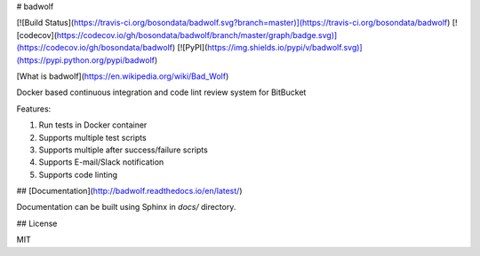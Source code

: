 # badwolf

[![Build Status](https://travis-ci.org/bosondata/badwolf.svg?branch=master)](https://travis-ci.org/bosondata/badwolf)
[![codecov](https://codecov.io/gh/bosondata/badwolf/branch/master/graph/badge.svg)](https://codecov.io/gh/bosondata/badwolf)
[![PyPI](https://img.shields.io/pypi/v/badwolf.svg)](https://pypi.python.org/pypi/badwolf)

[What is badwolf](https://en.wikipedia.org/wiki/Bad_Wolf)

Docker based continuous integration and code lint review system for BitBucket

Features:

1. Run tests in Docker container
2. Supports multiple test scripts
3. Supports multiple after success/failure scripts
4. Supports E-mail/Slack notification
5. Supports code linting

## [Documentation](http://badwolf.readthedocs.io/en/latest/)

Documentation can be built using Sphinx in `docs/` directory.

## License

MIT


